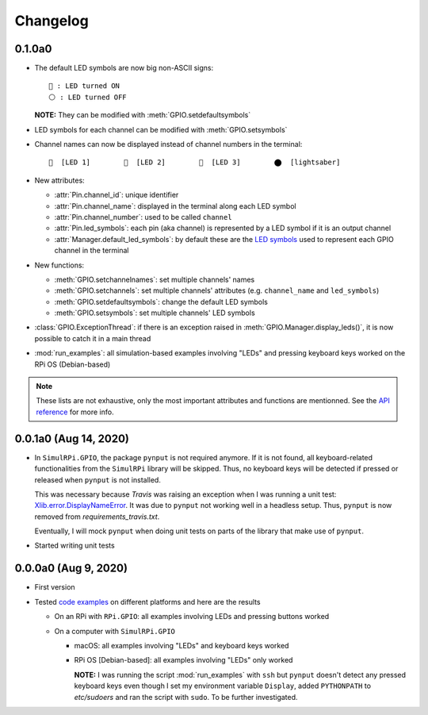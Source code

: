 =========
Changelog
=========
0.1.0a0
=======
.. _default-led-symbols-label:

* The default LED symbols are now big non-ASCII signs::

   🛑 : LED turned ON
   ⚪ : LED turned OFF

  **NOTE:** They can be modified with :meth:`GPIO.setdefaultsymbols`

* LED symbols for each channel can be modified with :meth:`GPIO.setsymbols`
* Channel names can now be displayed instead of channel numbers in the terminal::

   🛑  [LED 1]        🛑  [LED 2]        🛑  [LED 3]        ⬤  [lightsaber]
* New attributes:

  * :attr:`Pin.channel_id`: unique identifier
  * :attr:`Pin.channel_name`: displayed in the terminal along each LED symbol
  * :attr:`Pin.channel_number`: used to be called ``channel``
  * :attr:`Pin.led_symbols`: each pin (aka channel) is represented by a LED
    symbol if it is an output channel
  * :attr:`Manager.default_led_symbols`: by default these are the
    `LED symbols`_ used to represent each GPIO channel in the terminal

* New functions:

  * :meth:`GPIO.setchannelnames`: set multiple channels' names
  * :meth:`GPIO.setchannels`: set multiple channels' attributes (e.g.
    ``channel_name`` and ``led_symbols``)
  * :meth:`GPIO.setdefaultsymbols`: change the default LED symbols
  * :meth:`GPIO.setsymbols`: set multiple channels' LED symbols

* :class:`GPIO.ExceptionThread`: if there is an exception raised in
  :meth:`GPIO.Manager.display_leds()`, it is now possible to catch it in a main
  thread

* :mod:`run_examples`: all simulation-based examples involving "LEDs" and
  pressing keyboard keys worked on the RPi OS (Debian-based)

.. note::

  These lists are not exhaustive, only the most important attributes and
  functions are mentionned. See the `API reference`_ for more info.

0.0.1a0 (Aug 14, 2020)
======================
* In ``SimulRPi.GPIO``, the package ``pynput`` is not required anymore. If it
  is not found, all keyboard-related functionalities from the ``SimulRPi``
  library will be skipped. Thus, no keyboard keys will be detected if pressed
  or released when ``pynput`` is not installed.

  This was necessary because *Travis* was raising an exception when I was
  running a unit test: `Xlib.error.DisplayNameError`_. It was
  due to ``pynput`` not working well in a headless setup. Thus, ``pynput`` is
  now removed from *requirements_travis.txt*.

  Eventually, I will mock ``pynput`` when doing unit tests on parts of the
  library that make use of ``pynput``.

* Started writing unit tests

0.0.0a0 (Aug 9, 2020)
=====================
* First version

* Tested `code examples`_ on different platforms and here are the results

  * On an RPi with ``RPi.GPIO``: all examples involving LEDs and pressing
    buttons worked

  * On a computer with ``SimulRPi.GPIO``

    * macOS: all examples involving "LEDs" and keyboard keys worked
    * RPi OS [Debian-based]: all examples involving "LEDs" only worked

      **NOTE:** I was running the script :mod:`run_examples`
      with ``ssh`` but ``pynput`` doesn't detect any pressed keyboard keys
      even though I set my environment variable ``Display``, added
      ``PYTHONPATH`` to *etc/sudoers* and ran the script with ``sudo``. To be
      further investigated.

.. URLs

.. 1. External links
.. _Xlib.error.DisplayNameError: https://travis-ci.org/github/raul23/SimulRPi/builds/716458786#L235

.. 2. Internal links
.. _code examples: README_docs.html#examples-label
.. _LED symbols: #default-led-symbols-label
.. _API reference: api_reference.html
